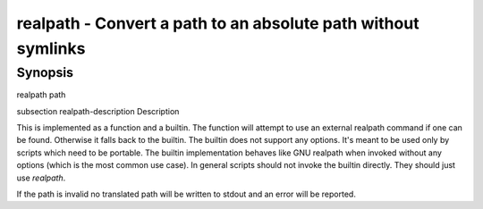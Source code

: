realpath - Convert a path to an absolute path without symlinks
==========================================

Synopsis
--------

realpath path


\subsection realpath-description Description

This is implemented as a function and a builtin. The function will attempt to use an external realpath command if one can be found. Otherwise it falls back to the builtin.  The builtin does not support any options. It's meant to be used only by scripts which need to be portable. The builtin implementation behaves like GNU realpath when invoked without any options (which is the most common use case). In general scripts should not invoke the builtin directly. They should just use `realpath`.

If the path is invalid no translated path will be written to stdout and an error will be reported.
